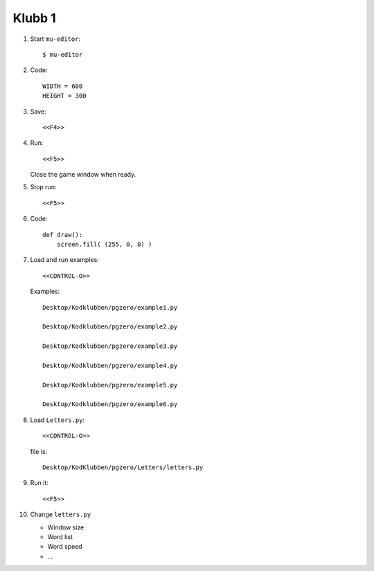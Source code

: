 Klubb 1
=======

1. Start ``mu-editor``::

     $ mu-editor


2. Code::

     WIDTH = 600
     HEIGHT = 300

3. Save::

     <<F4>>
     
4. Run::

     <<F5>>

   Close the game window when ready.
   
5. Stop run::

     <<F5>>

6. Code::

     def draw():
         screen.fill( (255, 0, 0) )
     
7. Load and run examples::

     <<CONTROL-O>>

   Examples::

     Desktop/Kodklubben/pgzero/example1.py
     
     Desktop/Kodklubben/pgzero/example2.py
     
     Desktop/Kodklubben/pgzero/example3.py

     Desktop/Kodklubben/pgzero/example4.py
 
     Desktop/Kodklubben/pgzero/example5.py
     
     Desktop/Kodklubben/pgzero/example6.py
  
8. Load ``Letters.py``::

     <<CONTROL-O>>

   file is::

     Desktop/KodKlubben/pgzero/Letters/letters.py

9. Run it::

     <<F5>>


10. Change ``letters.py``


    - Window size
      
    - Word list

    - Word speed

    - ...
   
   
